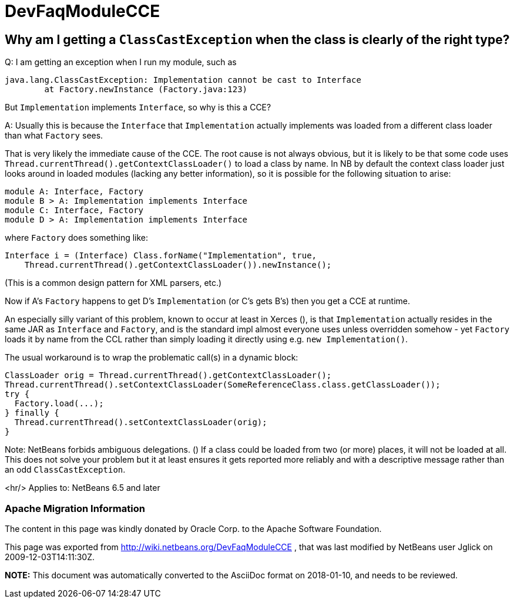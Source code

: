 // 
//     Licensed to the Apache Software Foundation (ASF) under one
//     or more contributor license agreements.  See the NOTICE file
//     distributed with this work for additional information
//     regarding copyright ownership.  The ASF licenses this file
//     to you under the Apache License, Version 2.0 (the
//     "License"); you may not use this file except in compliance
//     with the License.  You may obtain a copy of the License at
// 
//       http://www.apache.org/licenses/LICENSE-2.0
// 
//     Unless required by applicable law or agreed to in writing,
//     software distributed under the License is distributed on an
//     "AS IS" BASIS, WITHOUT WARRANTIES OR CONDITIONS OF ANY
//     KIND, either express or implied.  See the License for the
//     specific language governing permissions and limitations
//     under the License.
//

= DevFaqModuleCCE
:jbake-type: wiki
:jbake-tags: wiki, devfaq, needsreview
:jbake-status: published

== Why am I getting a `ClassCastException` when the class is clearly of the right type?

Q: I am getting an exception when I run my module, such as

[source,java]
----

java.lang.ClassCastException: Implementation cannot be cast to Interface
        at Factory.newInstance (Factory.java:123)
----

But `Implementation` implements `Interface`, so why is this a CCE?

A: Usually this is because the `Interface` that `Implementation` actually implements was loaded from a different class loader than what `Factory` sees.

That is very likely the immediate cause of the CCE. The root cause is not always obvious, but it is likely to be that some code uses `Thread.currentThread().getContextClassLoader()` to load a class by name. In NB by default the context class loader just looks around in loaded modules (lacking any better information), so it is possible for the following situation to arise:

[source,java]
----

module A: Interface, Factory
module B > A: Implementation implements Interface
module C: Interface, Factory
module D > A: Implementation implements Interface
----

where `Factory` does something like:

[source,java]
----

Interface i = (Interface) Class.forName("Implementation", true,
    Thread.currentThread().getContextClassLoader()).newInstance();
----

(This is a common design pattern for XML parsers, etc.)

Now if A's `Factory` happens to get D's `Implementation` (or C's gets B's) then you get a CCE at runtime.

An especially silly variant of this problem, known to occur at least in Xerces (), is that `Implementation` actually resides in the same JAR as `Interface` and `Factory`, and is the standard impl almost everyone uses unless overridden somehow - yet `Factory` loads it by name from the CCL rather than simply loading it directly using e.g. `new Implementation()`.

The usual workaround is to wrap the problematic call(s) in a dynamic block:

[source,java]
----

ClassLoader orig = Thread.currentThread().getContextClassLoader();
Thread.currentThread().setContextClassLoader(SomeReferenceClass.class.getClassLoader());
try {
  Factory.load(...);
} finally {
  Thread.currentThread().setContextClassLoader(orig);
}
----

Note: NetBeans forbids ambiguous delegations. ()
If a class could be loaded from two (or more) places, it will not be loaded at all.
This does not solve your problem but it at least ensures it gets reported more reliably
and with a descriptive message rather than an odd `ClassCastException`.

<hr/>
Applies to: NetBeans 6.5 and later

=== Apache Migration Information

The content in this page was kindly donated by Oracle Corp. to the
Apache Software Foundation.

This page was exported from link:http://wiki.netbeans.org/DevFaqModuleCCE[http://wiki.netbeans.org/DevFaqModuleCCE] , 
that was last modified by NetBeans user Jglick 
on 2009-12-03T14:11:30Z.


*NOTE:* This document was automatically converted to the AsciiDoc format on 2018-01-10, and needs to be reviewed.
